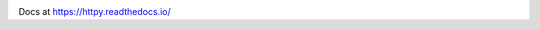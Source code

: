 
.. image:: https://badgen.net/github/release/jenca-adam/httpy?color=green
   :target: https://github.com/jenca-adam/httpy/releases/latest
   :alt: Latest Release

.. image:: https://badgen.net/github/stars/jenca-adam/httpy?color=red
   :target: https://github.com/jenca-adam/httpy/
   :alt: Stars

.. image:: https://badgen.net/github/tags/jenca-adam/httpy?color=cyan
   :target: https://github.com/jenca-adam/httpy/tags
   :alt: Tags

.. image:: https://badgen.net/github/releases/jenca-adam/httpy?color=yellow
   :target: https://github.com/jenca-adam/httpy/releases
   :alt: Releases Count

.. image:: https://badgen.net/github/license/jenca-adam/httpy?color=black
   :target: https://github.com/jenca-adam/httpy/blob/main/LICENSE
   :alt: License

.. image:: https://badgen.net/badge/icon/github?icon=github&label
   :target: https://github.com/jenca-adam/httpy/
   :alt: GitHub

.. image:: https://badgen.net/badge/icon/pypi?icon=pypi&label&color=purple
   :target: https://pypi.org/project/httpy
   :alt: PyPI

.. image:: https://readthedocs.org/projects/httpy/badge/?version=latest
   :target: https://httpy.readthedocs.io/en/latest/?badge=latest
   :alt: Documentation Status

.. image:: https://badgen.net/badgesize/normal/jenca-adam/httpy/master/latest_release/latest.whl
   :target: https://github.com/jenca-adam/httpy
   :alt: Size


.. image:: https://img.shields.io/pypi/dm/httpy.svg
   :target: https://pypi.org/project/httpy
   :alt: Downloads/Month



Docs at https://httpy.readthedocs.io/

